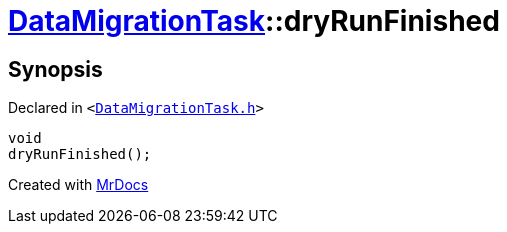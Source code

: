 [#DataMigrationTask-dryRunFinished]
= xref:DataMigrationTask.adoc[DataMigrationTask]::dryRunFinished
:relfileprefix: ../
:mrdocs:


== Synopsis

Declared in `&lt;https://github.com/PrismLauncher/PrismLauncher/blob/develop/launcher/DataMigrationTask.h#L28[DataMigrationTask&period;h]&gt;`

[source,cpp,subs="verbatim,replacements,macros,-callouts"]
----
void
dryRunFinished();
----



[.small]#Created with https://www.mrdocs.com[MrDocs]#
